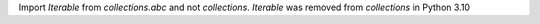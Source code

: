 Import `Iterable` from `collections.abc` and not `collections`. `Iterable` was removed from `collections` in Python 3.10
